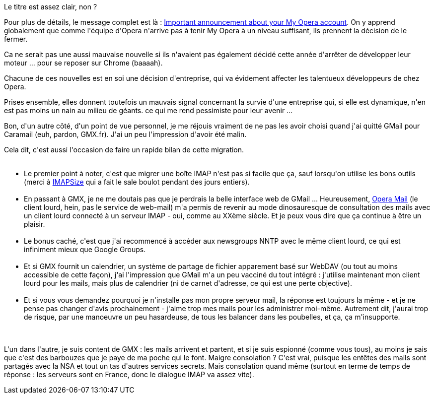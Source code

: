 :jbake-type: post
:jbake-status: published
:jbake-title: My Opera s'arrête ? Merde
:jbake-tags: mail,mavie,opera,_mois_nov.,_année_2013
:jbake-date: 2013-11-04
:jbake-depth: ../../../../
:jbake-uri: wordpress/2013/11/04/my-opera-sarrete-merde.adoc
:jbake-excerpt: 
:jbake-source: https://riduidel.wordpress.com/2013/11/04/my-opera-sarrete-merde/
:jbake-style: wordpress

++++
<p>
Le titre est assez clair, non ?
</p>
<p>
Pour plus de détails, le message complet est là : <a href="http://my.opera.com/desktopteam/blog/important-announcement-about-your-my-opera-account">Important announcement about your My Opera account</a>. On y apprend globalement que comme l'équipe d'Opera n'arrive pas à tenir My Opera à un niveau suffisant, ils prennent la décision de le fermer.
</p>
<p>
Ca ne serait pas une aussi mauvaise nouvelle si ils n'avaient pas également décidé cette année d'arrêter de développer leur moteur ... pour se reposer sur Chrome (baaaah).
</p>
<p>
Chacune de ces nouvelles est en soi une décision d'entreprise, qui va évidement affecter les talentueux développeurs de chez Opera.
</p>
<p>
Prises ensemble, elles donnent toutefois un mauvais signal concernant la survie d'une entreprise qui, si elle est dynamique, n'en est pas moins un nain au milieu de géants. ce qui me rend pessimiste pour leur avenir ...
</p>
<p>
Bon, d'un autre côté, d'un point de vue personnel, je me réjouis vraiment de ne pas les avoir choisi quand j'ai quitté GMail pour Caramail (euh, pardon, GMX.fr). J'ai un peu l'impression d'avoir été malin.
</p>
<p>
Cela dit, c'est aussi l'occasion de faire un rapide bilan de cette migration.
<br/>
<ul>
<br/>
<li>Le premier point à noter, c'est que migrer une boîte IMAP n'est pas si facile que ça, sauf lorsqu'on utilise les bons outils (merci à <a href="http://www.broobles.com/imapsize/">IMAPSize</a> qui a fait le sale boulot pendant des jours entiers).</li>
<br/>
<li>En passant à GMX, je ne me doutais pas que je perdrais la belle interface web de GMail ... Heureusement, <a href="http://www.opera.com/fr/computer/mail">Opera Mail</a> (le client lourd, hein, pas le service de web-mail) m'a permis de revenir au mode dinosauresque de consultation des mails avec un client lourd connecté à un serveur IMAP - oui, comme au XXème siècle. Et je peux vous dire que ça continue à être un plaisir.</li>
<br/>
<li>Le bonus caché, c'est que j'ai recommencé à accéder aux newsgroups NNTP avec le même client lourd, ce qui est infiniment mieux que Google Groups.</li>
<br/>
<li>Et si GMX fournit un calendrier, un système de partage de fichier apparement basé sur WebDAV (ou tout au moins accessible de cette façon), j'ai l'impression que GMail m'a un peu vacciné du tout intégré : j'utilise maintenant mon client lourd pour les mails, mais plus de calendrier (ni de carnet d'adresse, ce qui est une perte objective).</li>
<br/>
<li>Et si vous vous demandez pourquoi je n'installe pas mon propre serveur mail, la réponse est toujours la même - et je ne pense pas changer d'avis prochainement - j'aime trop mes mails pour les administrer moi-même. Autrement dit, j'aurai trop de risque, par une manoeuvre un peu hasardeuse, de tous les balancer dans les poubelles, et ça, ça m'insupporte.</li>
<br/>
</ul>
<br/>
L'un dans l'autre, je suis content de GMX : les mails arrivent et partent, et si je suis espionné (comme vous tous), au moins je sais que c'est des barbouzes que je paye de ma poche qui le font. Maigre consolation ? C'est vrai, puisque les entêtes des mails sont partagés avec la NSA et tout un tas d'autres services secrets. Mais consolation quand même (surtout en terme de temps de réponse : les serveurs sont en France, donc le dialogue IMAP va assez vite).
</p>
++++